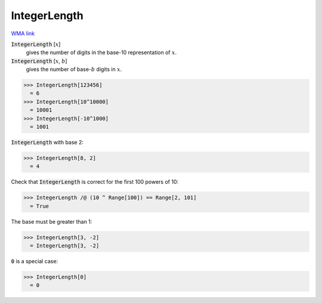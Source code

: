 IntegerLength
=============

`WMA link <https://reference.wolfram.com/language/ref/IntegerLength.html>`_


:code:`IntegerLength` [:math:`x`]
    gives the number of digits in the base-10 representation of :math:`x`.

:code:`IntegerLength` [:math:`x`, :math:`b`]
    gives the number of base-:math:`b` digits in :math:`x`.





>>> IntegerLength[123456]
  = 6
>>> IntegerLength[10^10000]
  = 10001
>>> IntegerLength[-10^1000]
  = 1001

:code:`IntegerLength`  with base 2:

>>> IntegerLength[8, 2]
  = 4

Check that :code:`IntegerLength`  is correct for the first 100 powers of 10:

>>> IntegerLength /@ (10 ^ Range[100]) == Range[2, 101]
  = True

The base must be greater than 1:

>>> IntegerLength[3, -2]
  = IntegerLength[3, -2]

:code:`0`  is a special case:

>>> IntegerLength[0]
  = 0
